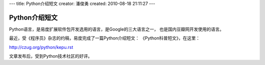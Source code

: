---
title: Python介绍短文
creator: 潘俊勇
created: 2010-08-18 21:11:27
---

=========================================
Python介绍短文
=========================================

Python语言，是易度扩展软件包开发选用的语言，是Google的三大语言之一，
也是国内豆瓣网开发使用的语言。

最近，受《程序员》杂志的约稿，易度完成了一篇Python介绍短文：
《Python科普短文》，在这里：

http://czug.org/python/kepu.rst

文章发布后，受到Python技术社区的好评。
